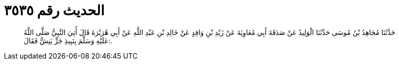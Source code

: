 
= الحديث رقم ٣٥٣٥

[quote.hadith]
حَدَّثَنَا مُجَاهِدُ بْنُ مُوسَى حَدَّثَنَا الْوَلِيدُ عَنْ صَدَقَةَ أَبِي مُعَاوِيَةَ عَنْ زَيْدِ بْنِ وَاقِدٍ عَنْ خَالِدِ بْنِ عَبْدِ اللَّهِ عَنْ أَبِي هُرَيْرَةَ قَالَ أُتِيَ النَّبِيُّ صَلَّى اللَّهُ عَلَيْهِ وَسَلَّمَ بِنَبِيذِ جَرٍّ يَنِشُّ فَقَالَ:.
